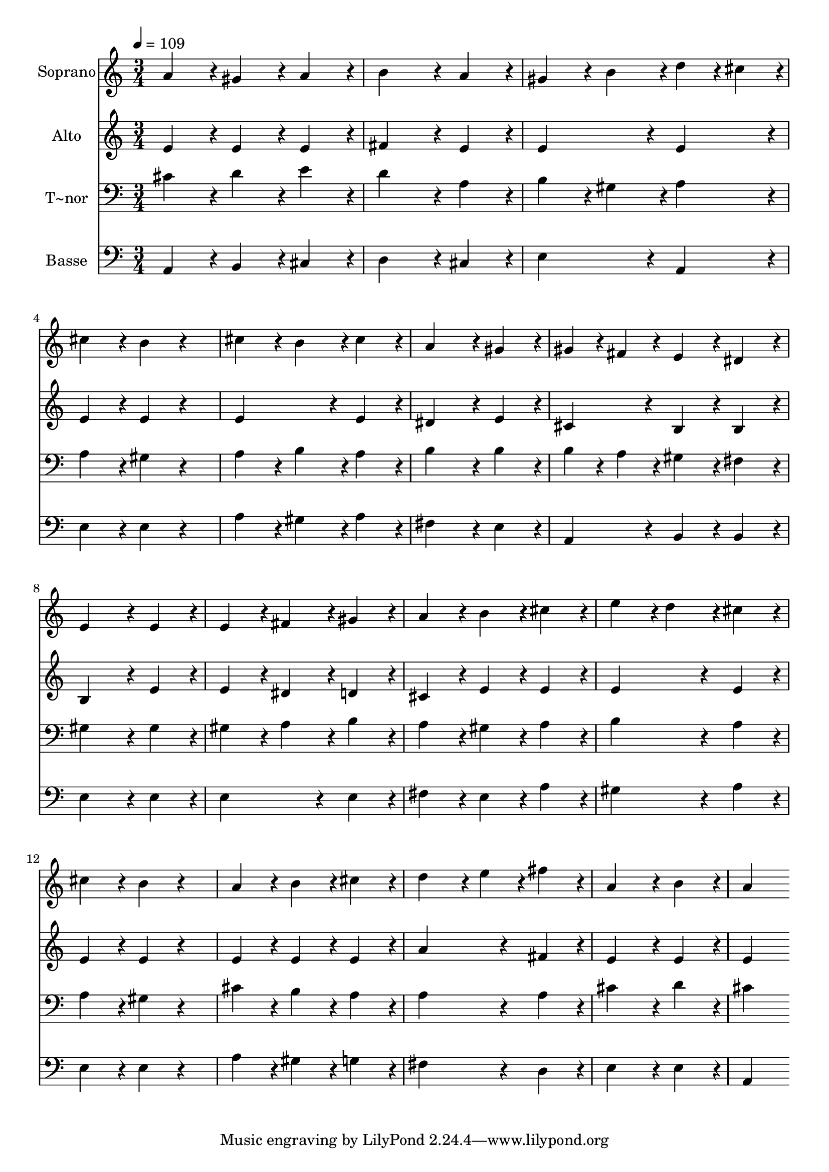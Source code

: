 % Lily was here -- automatically converted by c:/Program Files (x86)/LilyPond/usr/bin/midi2ly.py from output/415.mid
\version "2.14.0"

\layout {
  \context {
    \Voice
    \remove "Note_heads_engraver"
    \consists "Completion_heads_engraver"
    \remove "Rest_engraver"
    \consists "Completion_rest_engraver"
  }
}

trackAchannelA = {
  
  \time 3/4 
  
  \tempo 4 = 109 
  
}

trackA = <<
  \context Voice = voiceA \trackAchannelA
>>


trackBchannelA = {
  
  \set Staff.instrumentName = "Soprano"
  
}

trackBchannelB = \relative c {
  a''4*216/240 r4*24/240 gis4*216/240 r4*24/240 a4*216/240 r4*24/240 
  | % 2
  b4*432/240 r4*48/240 a4*216/240 r4*24/240 
  | % 3
  gis4*216/240 r4*24/240 b4*216/240 r4*24/240 d4*108/240 r4*12/240 cis4*108/240 
  r4*12/240 
  | % 4
  cis4*216/240 r4*24/240 b4*216/240 r4*264/240 
  | % 5
  cis4*216/240 r4*24/240 b4*216/240 r4*24/240 cis4*216/240 r4*24/240 
  | % 6
  a4*432/240 r4*48/240 gis4*216/240 r4*24/240 
  | % 7
  gis4*108/240 r4*12/240 fis4*108/240 r4*12/240 e4*216/240 r4*24/240 dis4*216/240 
  r4*24/240 
  | % 8
  e4*432/240 r4*48/240 e4*216/240 r4*24/240 
  | % 9
  e4*216/240 r4*24/240 fis4*216/240 r4*24/240 gis4*216/240 r4*24/240 
  | % 10
  a4*216/240 r4*24/240 b4*216/240 r4*24/240 cis4*216/240 r4*24/240 
  | % 11
  e4*216/240 r4*24/240 d4*216/240 r4*24/240 cis4*216/240 r4*24/240 
  | % 12
  cis4*216/240 r4*24/240 b4*216/240 r4*264/240 
  | % 13
  a4*216/240 r4*24/240 b4*216/240 r4*24/240 cis4*216/240 r4*24/240 
  | % 14
  d4*324/240 r4*36/240 e4*108/240 r4*12/240 fis4*216/240 r4*24/240 
  | % 15
  a,4*432/240 r4*48/240 b4*216/240 r4*24/240 
  | % 16
  a4*432/240 
}

trackB = <<
  \context Voice = voiceA \trackBchannelA
  \context Voice = voiceB \trackBchannelB
>>


trackCchannelA = {
  
  \set Staff.instrumentName = "Alto"
  
}

trackCchannelB = \relative c {
  e'4*216/240 r4*24/240 e4*216/240 r4*24/240 e4*216/240 r4*24/240 
  | % 2
  fis4*432/240 r4*48/240 e4*216/240 r4*24/240 
  | % 3
  e4*432/240 r4*48/240 e4*216/240 r4*24/240 
  | % 4
  e4*216/240 r4*24/240 e4*216/240 r4*264/240 
  | % 5
  e4*432/240 r4*48/240 e4*216/240 r4*24/240 
  | % 6
  dis4*432/240 r4*48/240 e4*216/240 r4*24/240 
  | % 7
  cis4*216/240 r4*24/240 b4*216/240 r4*24/240 b4*216/240 r4*24/240 
  | % 8
  b4*432/240 r4*48/240 e4*216/240 r4*24/240 
  | % 9
  e4*216/240 r4*24/240 dis4*216/240 r4*24/240 d4*216/240 r4*24/240 
  | % 10
  cis4*216/240 r4*24/240 e4*216/240 r4*24/240 e4*216/240 r4*24/240 
  | % 11
  e4*432/240 r4*48/240 e4*216/240 r4*24/240 
  | % 12
  e4*216/240 r4*24/240 e4*216/240 r4*264/240 
  | % 13
  e4*216/240 r4*24/240 e4*216/240 r4*24/240 e4*216/240 r4*24/240 
  | % 14
  a4*432/240 r4*48/240 fis4*216/240 r4*24/240 
  | % 15
  e4*432/240 r4*48/240 e4*216/240 r4*24/240 
  | % 16
  e4*432/240 
}

trackC = <<
  \context Voice = voiceA \trackCchannelA
  \context Voice = voiceB \trackCchannelB
>>


trackDchannelA = {
  
  \set Staff.instrumentName = "T~nor"
  
}

trackDchannelB = \relative c {
  cis'4*216/240 r4*24/240 d4*216/240 r4*24/240 e4*216/240 r4*24/240 
  | % 2
  d4*432/240 r4*48/240 a4*216/240 r4*24/240 
  | % 3
  b4*216/240 r4*24/240 gis4*216/240 r4*24/240 a4*216/240 r4*24/240 
  | % 4
  a4*216/240 r4*24/240 gis4*216/240 r4*264/240 
  | % 5
  a4*216/240 r4*24/240 b4*216/240 r4*24/240 a4*216/240 r4*24/240 
  | % 6
  b4*432/240 r4*48/240 b4*216/240 r4*24/240 
  | % 7
  b4*108/240 r4*12/240 a4*108/240 r4*12/240 gis4*216/240 r4*24/240 fis4*216/240 
  r4*24/240 
  | % 8
  gis4*432/240 r4*48/240 gis4*216/240 r4*24/240 
  | % 9
  gis4*216/240 r4*24/240 a4*216/240 r4*24/240 b4*216/240 r4*24/240 
  | % 10
  a4*216/240 r4*24/240 gis4*216/240 r4*24/240 a4*216/240 r4*24/240 
  | % 11
  b4*432/240 r4*48/240 a4*216/240 r4*24/240 
  | % 12
  a4*216/240 r4*24/240 gis4*216/240 r4*264/240 
  | % 13
  cis4*216/240 r4*24/240 b4*216/240 r4*24/240 a4*216/240 r4*24/240 
  | % 14
  a4*432/240 r4*48/240 a4*216/240 r4*24/240 
  | % 15
  cis4*432/240 r4*48/240 d4*216/240 r4*24/240 
  | % 16
  cis4*432/240 
}

trackD = <<

  \clef bass
  
  \context Voice = voiceA \trackDchannelA
  \context Voice = voiceB \trackDchannelB
>>


trackEchannelA = {
  
  \set Staff.instrumentName = "Basse"
  
}

trackEchannelB = \relative c {
  a4*216/240 r4*24/240 b4*216/240 r4*24/240 cis4*216/240 r4*24/240 
  | % 2
  d4*432/240 r4*48/240 cis4*216/240 r4*24/240 
  | % 3
  e4*432/240 r4*48/240 a,4*216/240 r4*24/240 
  | % 4
  e'4*216/240 r4*24/240 e4*216/240 r4*264/240 
  | % 5
  a4*216/240 r4*24/240 gis4*216/240 r4*24/240 a4*216/240 r4*24/240 
  | % 6
  fis4*432/240 r4*48/240 e4*216/240 r4*24/240 
  | % 7
  a,4*216/240 r4*24/240 b4*216/240 r4*24/240 b4*216/240 r4*24/240 
  | % 8
  e4*432/240 r4*48/240 e4*216/240 r4*24/240 
  | % 9
  e4*432/240 r4*48/240 e4*216/240 r4*24/240 
  | % 10
  fis4*216/240 r4*24/240 e4*216/240 r4*24/240 a4*216/240 r4*24/240 
  | % 11
  gis4*432/240 r4*48/240 a4*216/240 r4*24/240 
  | % 12
  e4*216/240 r4*24/240 e4*216/240 r4*264/240 
  | % 13
  a4*216/240 r4*24/240 gis4*216/240 r4*24/240 g4*216/240 r4*24/240 
  | % 14
  fis4*432/240 r4*48/240 d4*216/240 r4*24/240 
  | % 15
  e4*432/240 r4*48/240 e4*216/240 r4*24/240 
  | % 16
  a,4*432/240 
}

trackE = <<

  \clef bass
  
  \context Voice = voiceA \trackEchannelA
  \context Voice = voiceB \trackEchannelB
>>


\score {
  <<
    \context Staff=trackB \trackA
    \context Staff=trackB \trackB
    \context Staff=trackC \trackA
    \context Staff=trackC \trackC
    \context Staff=trackD \trackA
    \context Staff=trackD \trackD
    \context Staff=trackE \trackA
    \context Staff=trackE \trackE
  >>
  \layout {}
  \midi {}
}
